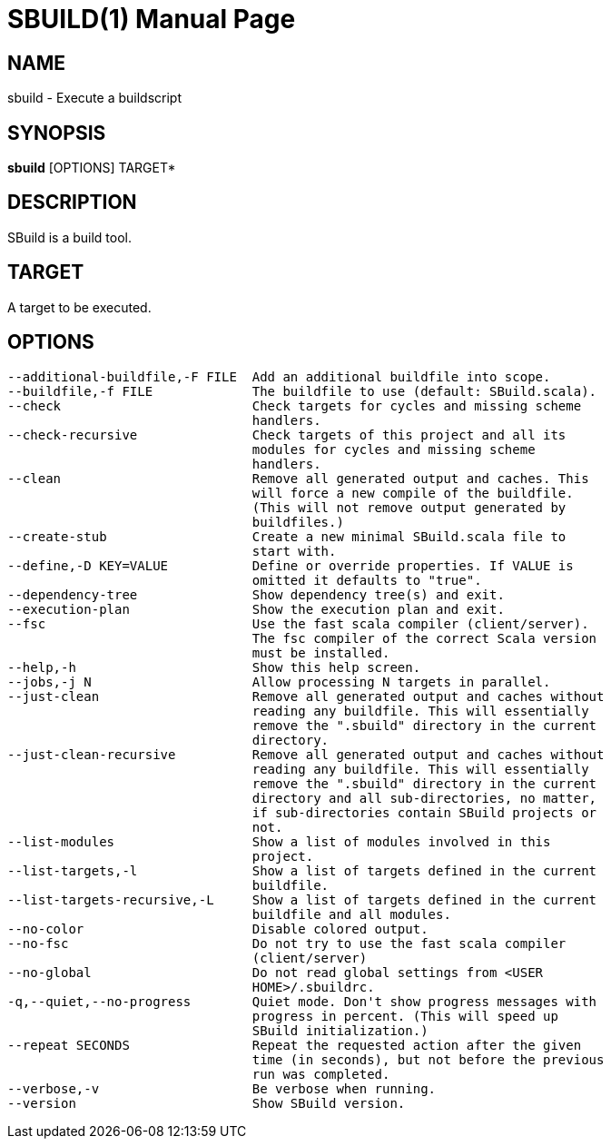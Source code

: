 = SBUILD(1)
:doctype: manpage
Tobias Roeser <le.petit.fou@web.de>
:man manual: SBuild Manual

== NAME

sbuild - Execute a buildscript

== SYNOPSIS

*sbuild* [OPTIONS] TARGET*

== DESCRIPTION

SBuild is a build tool.

== TARGET

A target to be executed.

== OPTIONS

  --additional-buildfile,-F FILE  Add an additional buildfile into scope.
  --buildfile,-f FILE             The buildfile to use (default: SBuild.scala).
  --check                         Check targets for cycles and missing scheme
                                  handlers.
  --check-recursive               Check targets of this project and all its
                                  modules for cycles and missing scheme
                                  handlers.
  --clean                         Remove all generated output and caches. This
                                  will force a new compile of the buildfile.
                                  (This will not remove output generated by
                                  buildfiles.)
  --create-stub                   Create a new minimal SBuild.scala file to
                                  start with.
  --define,-D KEY=VALUE           Define or override properties. If VALUE is
                                  omitted it defaults to "true".
  --dependency-tree               Show dependency tree(s) and exit.
  --execution-plan                Show the execution plan and exit.
  --fsc                           Use the fast scala compiler (client/server).
                                  The fsc compiler of the correct Scala version
                                  must be installed.
  --help,-h                       Show this help screen.
  --jobs,-j N                     Allow processing N targets in parallel.
  --just-clean                    Remove all generated output and caches without
                                  reading any buildfile. This will essentially
                                  remove the ".sbuild" directory in the current
                                  directory.
  --just-clean-recursive          Remove all generated output and caches without
                                  reading any buildfile. This will essentially
                                  remove the ".sbuild" directory in the current
                                  directory and all sub-directories, no matter,
                                  if sub-directories contain SBuild projects or
                                  not.
  --list-modules                  Show a list of modules involved in this
                                  project.
  --list-targets,-l               Show a list of targets defined in the current
                                  buildfile.
  --list-targets-recursive,-L     Show a list of targets defined in the current
                                  buildfile and all modules.
  --no-color                      Disable colored output.
  --no-fsc                        Do not try to use the fast scala compiler
                                  (client/server)
  --no-global                     Do not read global settings from <USER
                                  HOME>/.sbuildrc.
  -q,--quiet,--no-progress        Quiet mode. Don't show progress messages with
                                  progress in percent. (This will speed up
                                  SBuild initialization.)
  --repeat SECONDS                Repeat the requested action after the given
                                  time (in seconds), but not before the previous
                                  run was completed.
  --verbose,-v                    Be verbose when running.
  --version                       Show SBuild version.

